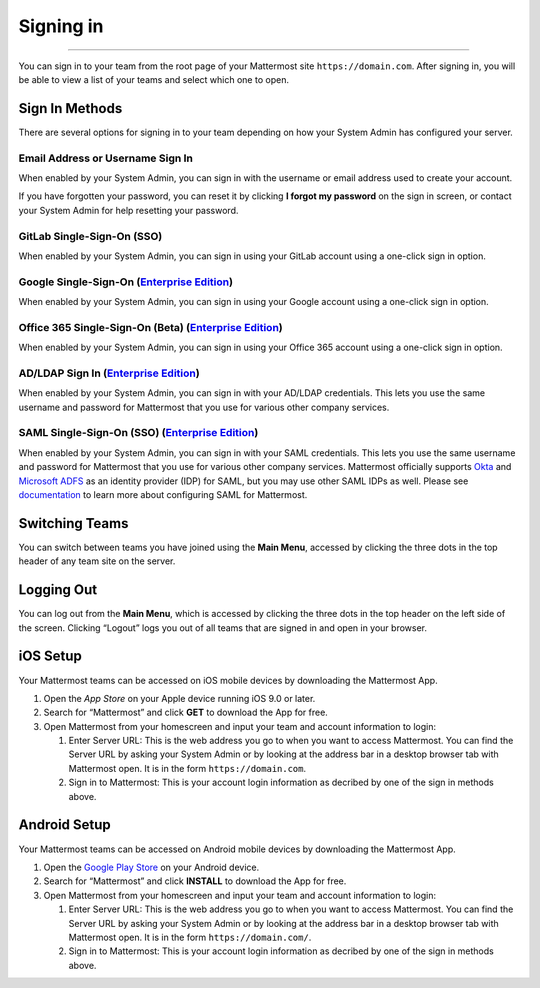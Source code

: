 Signing in
==========

--------------

You can sign in to your team from the root page of your Mattermost site
``https://domain.com``. After signing in, you will be able to view a
list of your teams and select which one to open.

Sign In Methods
---------------

There are several options for signing in to your team depending on how
your System Admin has configured your server.

Email Address or Username Sign In
^^^^^^^^^^^^^^^^^^^^^^^^^^^^^^^^^

When enabled by your System Admin, you can sign in with the username or
email address used to create your account.

If you have forgotten your password, you can reset it by clicking **I
forgot my password** on the sign in screen, or contact your System Admin
for help resetting your password.

GitLab Single-Sign-On (SSO)
^^^^^^^^^^^^^^^^^^^^^^^^^^^

When enabled by your System Admin, you can sign in using your GitLab
account using a one-click sign in option.

Google Single-Sign-On (`Enterprise Edition`_)
^^^^^^^^^^^^^^^^^^^^^^^^^^^^^^^^^^^^^^^^^^^^^

When enabled by your System Admin, you can sign in using your Google
account using a one-click sign in option.

Office 365 Single-Sign-On (Beta) (`Enterprise Edition`_)
^^^^^^^^^^^^^^^^^^^^^^^^^^^^^^^^^^^^^^^^^^^^^^^^^^^^^^^^

When enabled by your System Admin, you can sign in using your Office 365
account using a one-click sign in option.

AD/LDAP Sign In (`Enterprise Edition`_)
^^^^^^^^^^^^^^^^^^^^^^^^^^^^^^^^^^^^^^^

When enabled by your System Admin, you can sign in with your AD/LDAP
credentials. This lets you use the same username and password for
Mattermost that you use for various other company services.

SAML Single-Sign-On (SSO) (`Enterprise Edition`_)
^^^^^^^^^^^^^^^^^^^^^^^^^^^^^^^^^^^^^^^^^^^^^^^^^

When enabled by your System Admin, you can sign in with your SAML
credentials. This lets you use the same username and password for
Mattermost that you use for various other company services. Mattermost
officially supports `Okta`_ and `Microsoft ADFS`_ as an identity
provider (IDP) for SAML, but you may use other SAML IDPs as well. Please
see `documentation`_ to learn more about configuring SAML for
Mattermost.

Switching Teams
---------------

You can switch between teams you have joined using the **Main Menu**,
accessed by clicking the three dots in the top header of any team site
on the server.

Logging Out
-----------

You can log out from the **Main Menu**, which is accessed by clicking
the three dots in the top header on the left side of the screen.
Clicking “Logout” logs you out of all teams that are signed in and open
in your browser.

iOS Setup
---------

Your Mattermost teams can be accessed on iOS mobile devices by
downloading the Mattermost App.

#. Open the `App Store` on your Apple device running iOS 9.0 or later.
#. Search for “Mattermost” and click **GET** to download the App for
   free.
#. Open Mattermost from your homescreen and input your team and account
   information to login:

   #. Enter Server URL: This is the web address you go to when you want
      to access Mattermost. You can find the Server URL by asking your
      System Admin or by looking at the address bar in a desktop browser
      tab with Mattermost open. It is in the form
      ``https://domain.com``.
   #. Sign in to Mattermost: This is your account login information as
      decribed by one of the sign in methods above.

Android Setup
-------------

Your Mattermost teams can be accessed on Android mobile devices by
downloading the Mattermost App.

#. Open the `Google Play Store`_ on your Android device.
#. Search for “Mattermost” and click **INSTALL** to download the App for
   free.
#. Open Mattermost from your homescreen and input your team and account
   information to login:

   #. Enter Server URL: This is the web address you go to when you want
      to access Mattermost. You can find the Server URL by asking your
      System Admin or by looking at the address bar in a desktop browser
      tab with Mattermost open. It is in the form
      ``https://domain.com/``.
   #. Sign in to Mattermost: This is your account login information as
      decribed by one of the sign in methods above.

.. _Enterprise Edition: https://about.mattermost.com/pricing
.. _Okta: http://developer.okta.com/docs/guides/saml_guidance.html
.. _Microsoft ADFS: https://msdn.microsoft.com/en-us/library/bb897402.aspx
.. _documentation: http://docs.mattermost.com/deployment/sso-saml.html
.. _App Store: https://geo.itunes.apple.com/us/app/mattermost/id984966508?mt=8
.. _Google Play Store: https://play.google.com/store/apps/details?id=com.mattermost.mattermost&hl=en

